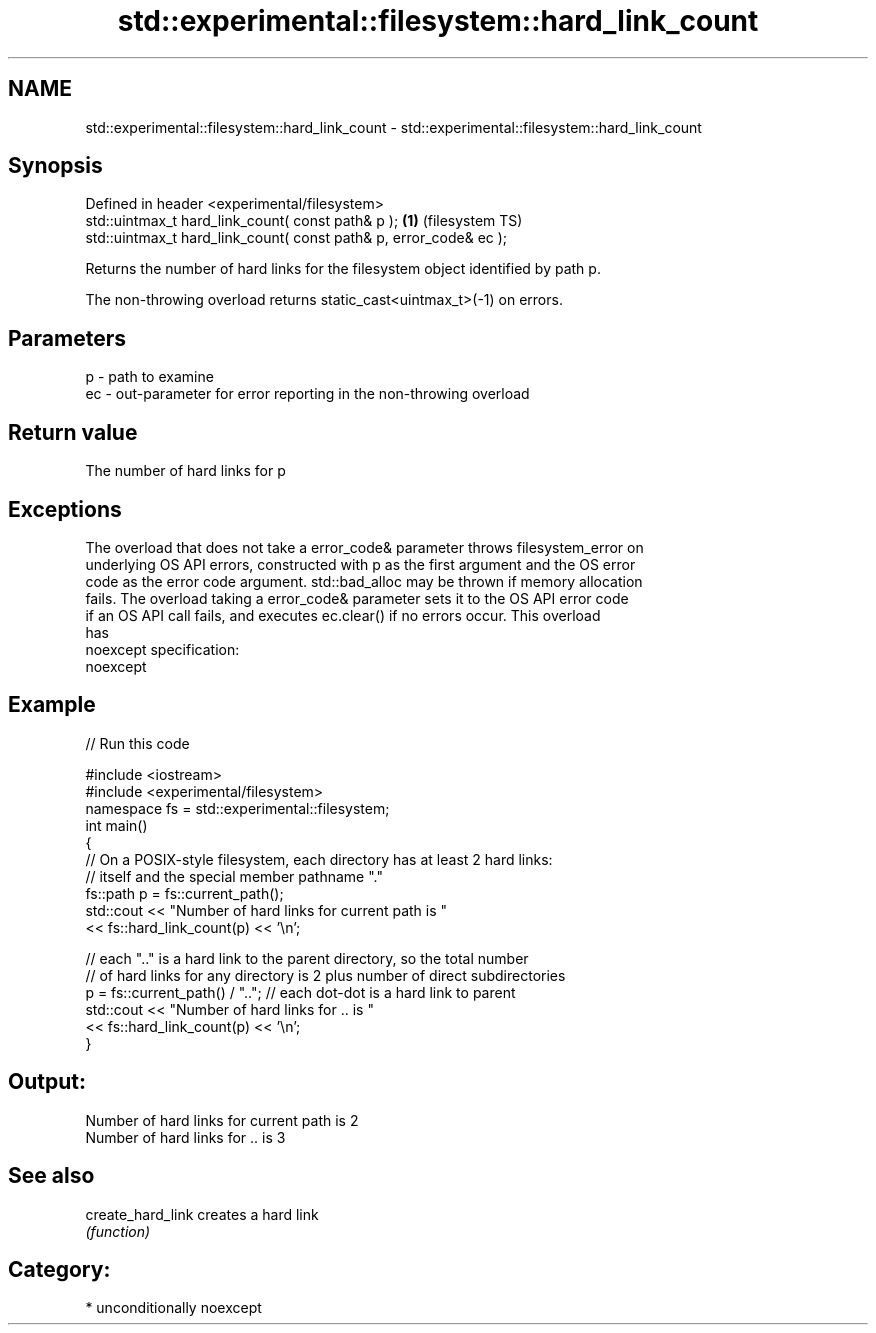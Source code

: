.TH std::experimental::filesystem::hard_link_count 3 "Nov 25 2015" "2.1 | http://cppreference.com" "C++ Standard Libary"
.SH NAME
std::experimental::filesystem::hard_link_count \- std::experimental::filesystem::hard_link_count

.SH Synopsis
   Defined in header <experimental/filesystem>
   std::uintmax_t hard_link_count( const path& p );                 \fB(1)\fP (filesystem TS)
   std::uintmax_t hard_link_count( const path& p, error_code& ec );

   Returns the number of hard links for the filesystem object identified by path p.

   The non-throwing overload returns static_cast<uintmax_t>(-1) on errors.

.SH Parameters

   p  - path to examine
   ec - out-parameter for error reporting in the non-throwing overload

.SH Return value

   The number of hard links for p

.SH Exceptions

   The overload that does not take a error_code& parameter throws filesystem_error on
   underlying OS API errors, constructed with p as the first argument and the OS error
   code as the error code argument. std::bad_alloc may be thrown if memory allocation
   fails. The overload taking a error_code& parameter sets it to the OS API error code
   if an OS API call fails, and executes ec.clear() if no errors occur. This overload
   has
   noexcept specification:  
   noexcept
     

.SH Example

   
// Run this code

 #include <iostream>
 #include <experimental/filesystem>
 namespace fs = std::experimental::filesystem;
 int main()
 {
     // On a POSIX-style filesystem, each directory has at least 2 hard links:
     // itself and the special member pathname "."
     fs::path p = fs::current_path();
     std::cout << "Number of hard links for current path is "
               << fs::hard_link_count(p) << '\\n';
  
     // each ".." is a hard link to the parent directory, so the total number
     // of hard links for any directory is 2 plus number of direct subdirectories
     p = fs::current_path() / ".."; // each dot-dot is a hard link to parent
     std::cout << "Number of hard links for .. is "
               << fs::hard_link_count(p) << '\\n';
 }

.SH Output:

 Number of hard links for current path is 2
 Number of hard links for .. is 3

.SH See also

   create_hard_link creates a hard link
                    \fI(function)\fP 

.SH Category:

     * unconditionally noexcept
